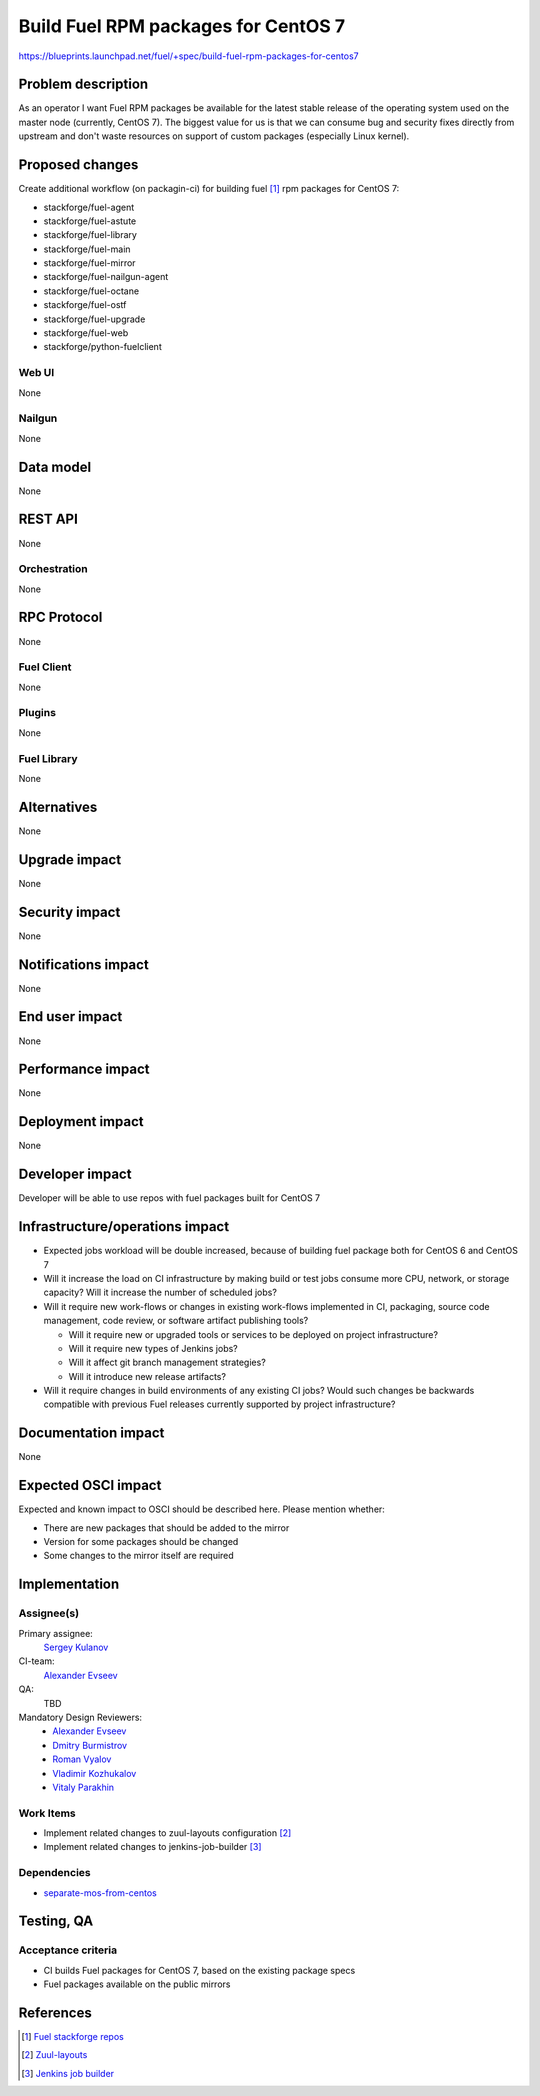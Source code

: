 ..
 This work is licensed under a Creative Commons Attribution 3.0 Unported
 License.

 http://creativecommons.org/licenses/by/3.0/legalcode

====================================
Build Fuel RPM packages for CentOS 7
====================================

https://blueprints.launchpad.net/fuel/+spec/build-fuel-rpm-packages-for-centos7


--------------------
Problem description
--------------------

As an operator I want Fuel RPM packages be available for the latest stable
release of the operating system used on the master node (currently, CentOS 7).
The biggest value for us is that we can consume bug and security fixes directly
from upstream and don't waste resources on support of custom packages
(especially Linux kernel).


----------------
Proposed changes
----------------

Create additional workflow (on packagin-ci) for building fuel [1]_ rpm packages for
CentOS 7:

* stackforge/fuel-agent
* stackforge/fuel-astute
* stackforge/fuel-library
* stackforge/fuel-main
* stackforge/fuel-mirror
* stackforge/fuel-nailgun-agent
* stackforge/fuel-octane
* stackforge/fuel-ostf
* stackforge/fuel-upgrade
* stackforge/fuel-web
* stackforge/python-fuelclient


Web UI
======

None


Nailgun
=======

None


----------
Data model
----------

None


--------
REST API
--------

None


Orchestration
=============

None


------------
RPC Protocol
------------

None


Fuel Client
===========

None


Plugins
=======

None


Fuel Library
============

None


------------
Alternatives
------------

None


--------------
Upgrade impact
--------------

None


---------------
Security impact
---------------

None


--------------------
Notifications impact
--------------------

None


---------------
End user impact
---------------

None


------------------
Performance impact
------------------

None


-----------------
Deployment impact
-----------------

None


----------------
Developer impact
----------------

Developer will be able to use repos with fuel packages built for CentOS 7

--------------------------------
Infrastructure/operations impact
--------------------------------

* Expected jobs workload will be double increased, because of building
  fuel package both for CentOS 6 and CentOS 7


* Will it increase the load on CI infrastructure by making build or test jobs
  consume more CPU, network, or storage capacity? Will it increase the number
  of scheduled jobs?

* Will it require new work-flows or changes in existing work-flows implemented
  in CI, packaging, source code management, code review, or software artifact
  publishing tools?

  * Will it require new or upgraded tools or services to be deployed on project
    infrastructure?

  * Will it require new types of Jenkins jobs?

  * Will it affect git branch management strategies?

  * Will it introduce new release artifacts?

* Will it require changes in build environments of any existing CI jobs? Would
  such changes be backwards compatible with previous Fuel releases currently
  supported by project infrastructure?

--------------------
Documentation impact
--------------------

None


--------------------
Expected OSCI impact
--------------------

Expected and known impact to OSCI should be described here. Please mention
whether:

* There are new packages that should be added to the mirror

* Version for some packages should be changed

* Some changes to the mirror itself are required


--------------
Implementation
--------------

Assignee(s)
===========

Primary assignee:
  `Sergey Kulanov`_

CI-team:
  `Alexander Evseev`_

QA:
  TBD

Mandatory Design Reviewers:
  - `Alexander Evseev`_
  - `Dmitry Burmistrov`_
  - `Roman Vyalov`_
  - `Vladimir Kozhukalov`_
  - `Vitaly Parakhin`_


Work Items
==========

* Implement related changes to zuul-layouts configuration [2]_

* Implement related changes to jenkins-job-builder [3]_


Dependencies
============

* `separate-mos-from-centos`_

------------
Testing, QA
------------


Acceptance criteria
===================

* CI builds Fuel packages for CentOS 7, based on the existing package specs

* Fuel packages available on the public mirrors


----------
References
----------

.. _`Alexander Evseev`: https://launchpad.net/~aevseev-h
.. _`Dmitry Burmistrov`: https://launchpad.net/~dburmistrov
.. _`Roman Vyalov`: https://launchpad.net/~r0mikiam
.. _`Sergey Kulanov`: https://launchpad.net/~skulanov
.. _`Vladimir Kozhukalov`: https://launchpad.net/~kozhukalov
.. _`Vitaly Parakhin`: https://launchpad.net/~vparakhin

.. _separate-mos-from-centos: https://review.openstack.org/#/c/205109

.. [1] `Fuel stackforge repos <https://github.com/stackforge/>`_
.. [2] `Zuul-layouts <https://review.fuel-infra.org/#/admin/projects/fuel-infra/zuul-layouts>`_
.. [3] `Jenkins job builder <https://github.com/fuel-infra/jenkins-jobs>`_

